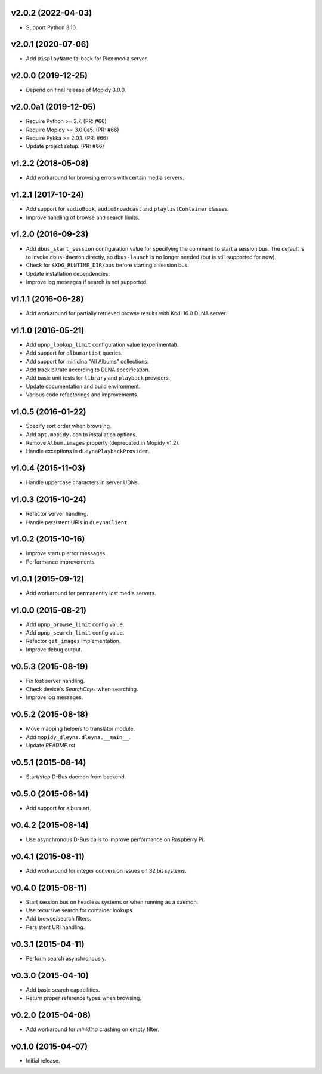 v2.0.2 (2022-04-03)
===================

- Support Python 3.10.


v2.0.1 (2020-07-06)
===================

- Add ``DisplayName`` fallback for Plex media server.


v2.0.0 (2019-12-25)
===================

- Depend on final release of Mopidy 3.0.0.


v2.0.0a1 (2019-12-05)
=====================

- Require Python >= 3.7. (PR: #66)

- Require Mopidy >= 3.0.0a5. (PR: #66)

- Require Pykka >= 2.0.1. (PR: #66)

- Update project setup. (PR: #66)


v1.2.2 (2018-05-08)
===================

- Add workaround for browsing errors with certain media servers.


v1.2.1 (2017-10-24)
===================

- Add support for ``audioBook``, ``audioBroadcast`` and
  ``playlistContainer`` classes.

- Improve handling of browse and search limits.


v1.2.0 (2016-09-23)
===================

- Add ``dbus_start_session`` configuration value for specifying the
  command to start a session bus.  The default is to invoke
  ``dbus-daemon`` directly, so ``dbus-launch`` is no longer needed
  (but is still supported for now).

- Check for ``$XDG_RUNTIME_DIR/bus`` before starting a session bus.

- Update installation dependencies.

- Improve log messages if search is not supported.


v1.1.1 (2016-06-28)
===================

- Add workaround for partially retrieved browse results with Kodi
  16.0 DLNA server.


v1.1.0 (2016-05-21)
===================

- Add ``upnp_lookup_limit`` configuration value (experimental).

- Add support for ``albumartist`` queries.

- Add support for minidlna "All Albums" collections.

- Add track bitrate according to DLNA specification.

- Add basic unit tests for ``library`` and ``playback`` providers.

- Update documentation and build environment.

- Various code refactorings and improvements.


v1.0.5 (2016-01-22)
===================

- Specify sort order when browsing.

- Add ``apt.mopidy.com`` to installation options.

- Remove ``Album.images`` property (deprecated in Mopidy v1.2).

- Handle exceptions in ``dLeynaPlaybackProvider``.


v1.0.4 (2015-11-03)
===================

- Handle uppercase characters in server UDNs.


v1.0.3 (2015-10-24)
===================

- Refactor server handling.

- Handle persistent URIs in ``dLeynaClient``.


v1.0.2 (2015-10-16)
===================

- Improve startup error messages.

- Performance improvements.


v1.0.1 (2015-09-12)
===================

- Add workaround for permanently lost media servers.


v1.0.0 (2015-08-21)
===================

- Add ``upnp_browse_limit`` config value.

- Add ``upnp_search_limit`` config value.

- Refactor ``get_images`` implementation.

- Improve debug output.


v0.5.3 (2015-08-19)
===================

- Fix lost server handling.

- Check device's `SearchCaps` when searching.

- Improve log messages.


v0.5.2 (2015-08-18)
===================

- Move mapping helpers to translator module.

- Add ``mopidy_dleyna.dleyna.__main__``.

- Update `README.rst`.


v0.5.1 (2015-08-14)
===================

- Start/stop D-Bus daemon from backend.


v0.5.0 (2015-08-14)
===================

- Add support for album art.


v0.4.2 (2015-08-14)
===================

- Use asynchronous D-Bus calls to improve performance on Raspberry Pi.


v0.4.1 (2015-08-11)
===================

- Add workaround for integer conversion issues on 32 bit systems.


v0.4.0 (2015-08-11)
===================

- Start session bus on headless systems or when running as a daemon.

- Use recursive search for container lookups.

- Add browse/search filters.

- Persistent URI handling.


v0.3.1 (2015-04-11)
===================

- Perform search asynchronously.


v0.3.0 (2015-04-10)
===================

- Add basic search capabilities.

- Return proper reference types when browsing.


v0.2.0 (2015-04-08)
===================

- Add workaround for `minidlna` crashing on empty filter.


v0.1.0 (2015-04-07)
===================

- Initial release.
